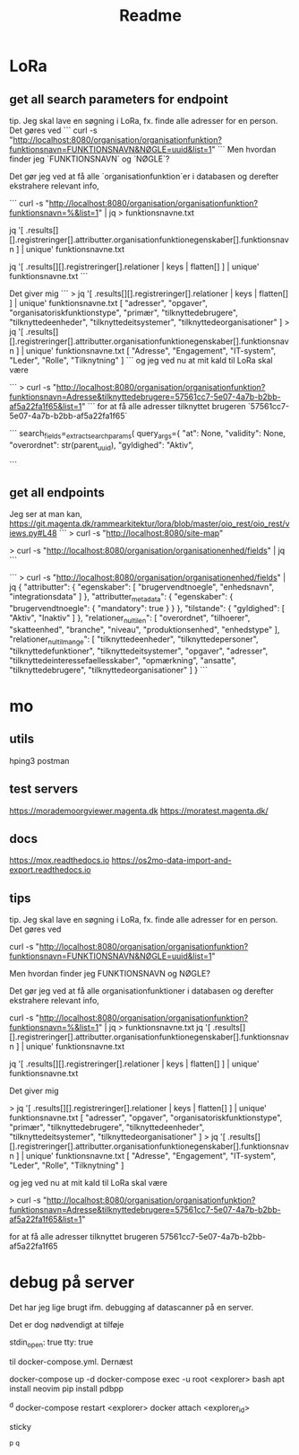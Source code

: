 #+TITLE: Readme


* LoRa


** get all search parameters for endpoint

tip. Jeg skal lave en søgning i LoRa, fx. finde alle adresser for en person.
Det gøres ved
```
curl -s "http://localhost:8080/organisation/organisationfunktion?funktionsnavn=FUNKTIONSNAVN&NØGLE=uuid&list=1"
```
Men hvordan finder jeg `FUNKTIONSNAVN` og `NØGLE`?

Det gør jeg ved at få alle `organisationfunktion`er i databasen og derefter ekstrahere relevant info,

```
curl -s "http://localhost:8080/organisation/organisationfunktion?funktionsnavn=%&list=1" | jq > funktionsnavne.txt

jq '[ .results[][].registreringer[].attributter.organisationfunktionegenskaber[].funktionsnavn ] | unique' funktionsnavne.txt

jq '[ .results[][].registreringer[].relationer | keys | flatten[] ] | unique' funktionsnavne.txt
```

Det giver mig
```
> jq '[ .results[][].registreringer[].relationer | keys | flatten[] ] | unique' funktionsnavne.txt
[
  "adresser",
  "opgaver",
  "organisatoriskfunktionstype",
  "primær",
  "tilknyttedebrugere",
  "tilknyttedeenheder",
  "tilknyttedeitsystemer",
  "tilknyttedeorganisationer"
]
> jq '[ .results[][].registreringer[].attributter.organisationfunktionegenskaber[].funktionsnavn ] | unique' funktionsnavne.txt
[
  "Adresse",
  "Engagement",
  "IT-system",
  "Leder",
  "Rolle",
  "Tilknytning"
]
```
og jeg ved nu at mit kald til LoRa skal være

```
> curl -s "http://localhost:8080/organisation/organisationfunktion?funktionsnavn=Adresse&tilknyttedebrugere=57561cc7-5e07-4a7b-b2bb-af5a22fa1f65&list=1"
```
for at få alle adresser tilknyttet brugeren `57561cc7-5e07-4a7b-b2bb-af5a22fa1f65`



```
        search_fields=_extract_search_params(
            query_args={
                "at": None,
                "validity": None,
                "overordnet": str(parent_uuid),
                "gyldighed": "Aktiv",

```
** get all endpoints
Jeg ser at man kan,
https://git.magenta.dk/rammearkitektur/lora/blob/master/oio_rest/oio_rest/views.py#L48
```
> curl -s "http://localhost:8080/site-map"
# nu ved jeg at man kan
> curl -s "http://localhost:8080/organisation/organisationenhed/fields" | jq
```

```
> curl -s "http://localhost:8080/organisation/organisationenhed/fields" | jq
{
  "attributter": {
    "egenskaber": [
      "brugervendtnoegle",
      "enhedsnavn",
      "integrationsdata"
    ]
  },
  "attributter_metadata": {
    "egenskaber": {
      "brugervendtnoegle": {
        "mandatory": true
      }
    }
  },
  "tilstande": {
    "gyldighed": [
      "Aktiv",
      "Inaktiv"
    ]
  },
  "relationer_nul_til_en": [
    "overordnet",
    "tilhoerer",
    "skatteenhed",
    "branche",
    "niveau",
    "produktionsenhed",
    "enhedstype"
  ],
  "relationer_nul_til_mange": [
    "tilknyttedeenheder",
    "tilknyttedepersoner",
    "tilknyttedefunktioner",
    "tilknyttedeitsystemer",
    "opgaver",
    "adresser",
    "tilknyttedeinteressefaellesskaber",
    "opmærkning",
    "ansatte",
    "tilknyttedebrugere",
    "tilknyttedeorganisationer"
  ]
}
```

* mo
** utils
hping3
postman

** test servers
https://morademoorgviewer.magenta.dk
https://moratest.magenta.dk/

** docs
https://mox.readthedocs.io
https://os2mo-data-import-and-export.readthedocs.io

** tips
tip. Jeg skal lave en søgning i LoRa, fx. finde alle adresser for en person.
Det gøres ved

curl -s "http://localhost:8080/organisation/organisationfunktion?funktionsnavn=FUNKTIONSNAVN&NØGLE=uuid&list=1"


Men hvordan finder jeg FUNKTIONSNAVN og NØGLE?

Det gør jeg ved at få alle organisationfunktioner i databasen og derefter ekstrahere relevant info,

curl -s "http://localhost:8080/organisation/organisationfunktion?funktionsnavn=%&list=1" | jq > funktionsnavne.txt
jq '[ .results[][].registreringer[].attributter.organisationfunktionegenskaber[].funktionsnavn ] | unique' funktionsnavne.txt

jq '[ .results[][].registreringer[].relationer | keys | flatten[] ] | unique' funktionsnavne.txt



Det giver mig

> jq '[ .results[][].registreringer[].relationer | keys | flatten[] ] | unique' funktionsnavne.txt
[
  "adresser",
  "opgaver",
  "organisatoriskfunktionstype",
  "primær",
  "tilknyttedebrugere",
  "tilknyttedeenheder",
  "tilknyttedeitsystemer",
  "tilknyttedeorganisationer"
]
> jq '[ .results[][].registreringer[].attributter.organisationfunktionegenskaber[].funktionsnavn ] | unique' funktionsnavne.txt
[
  "Adresse",
  "Engagement",
  "IT-system",
  "Leder",
  "Rolle",
  "Tilknytning"
]


og jeg ved nu at mit kald til LoRa skal være

> curl -s "http://localhost:8080/organisation/organisationfunktion?funktionsnavn=Adresse&tilknyttedebrugere=57561cc7-5e07-4a7b-b2bb-af5a22fa1f65&list=1"


for at få alle adresser tilknyttet brugeren 57561cc7-5e07-4a7b-b2bb-af5a22fa1f65

* debug på server
Det har jeg lige brugt ifm. debugging af datascanner på en server.

Det er dog nødvendigt at tilføje

    stdin_open: true
    tty: true


til docker-compose.yml. Dernæst

docker-compose up -d
docker-compose exec -u root <explorer> bash
apt install neovim
pip install pdbpp
# set breakpoint()
^d
docker-compose restart <explorer>
docker attach <explorer_id>
# brug pdb++ og skriv
sticky
# detach docker containeren uden at stoppe den
^p ^q
